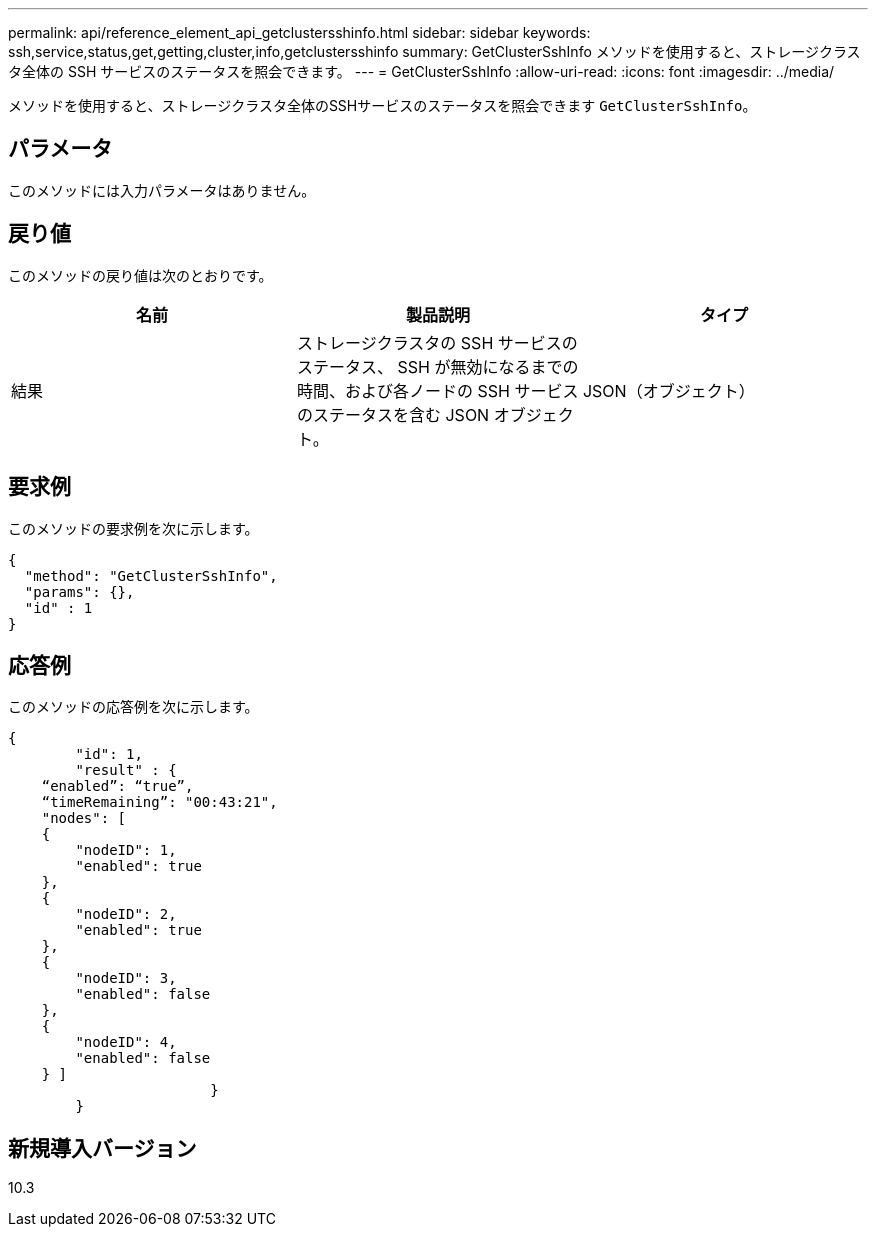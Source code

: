 ---
permalink: api/reference_element_api_getclustersshinfo.html 
sidebar: sidebar 
keywords: ssh,service,status,get,getting,cluster,info,getclustersshinfo 
summary: GetClusterSshInfo メソッドを使用すると、ストレージクラスタ全体の SSH サービスのステータスを照会できます。 
---
= GetClusterSshInfo
:allow-uri-read: 
:icons: font
:imagesdir: ../media/


[role="lead"]
メソッドを使用すると、ストレージクラスタ全体のSSHサービスのステータスを照会できます `GetClusterSshInfo`。



== パラメータ

このメソッドには入力パラメータはありません。



== 戻り値

このメソッドの戻り値は次のとおりです。

|===
| 名前 | 製品説明 | タイプ 


 a| 
結果
 a| 
ストレージクラスタの SSH サービスのステータス、 SSH が無効になるまでの時間、および各ノードの SSH サービスのステータスを含む JSON オブジェクト。
 a| 
JSON（オブジェクト）

|===


== 要求例

このメソッドの要求例を次に示します。

[listing]
----
{
  "method": "GetClusterSshInfo",
  "params": {},
  "id" : 1
}
----


== 応答例

このメソッドの応答例を次に示します。

[listing]
----
{
	"id": 1,
	"result" : {
    “enabled”: “true”,
    “timeRemaining”: "00:43:21",
    "nodes": [
    {
        "nodeID": 1,
        "enabled": true
    },
    {
        "nodeID": 2,
        "enabled": true
    },
    {
        "nodeID": 3,
        "enabled": false
    },
    {
        "nodeID": 4,
        "enabled": false
    } ]
			}
	}
----


== 新規導入バージョン

10.3
